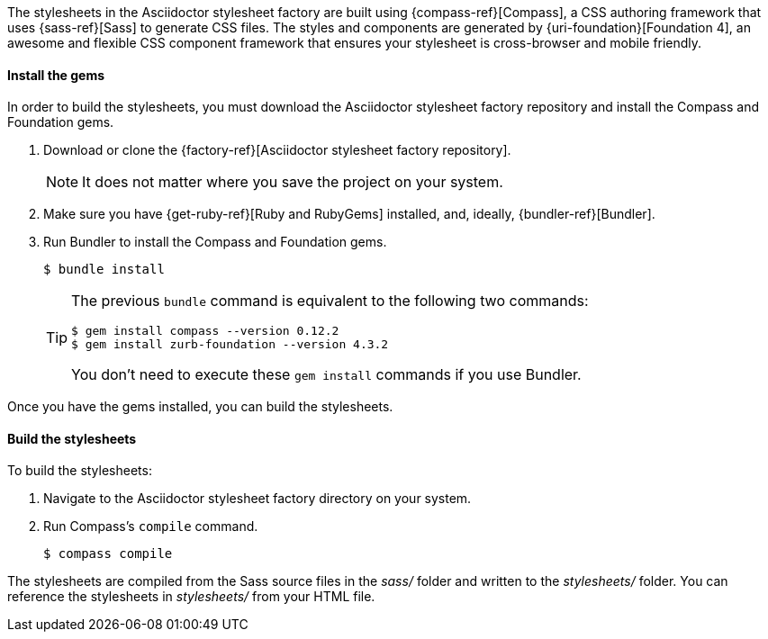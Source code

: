 ////
Included in:

- user-manual: Stylesheet Factory: Setting up the factory
////

// tag::setup[]
The stylesheets in the Asciidoctor stylesheet factory are built using {compass-ref}[Compass], a CSS authoring framework that uses {sass-ref}[Sass] to generate CSS files.
The styles and components are generated by {uri-foundation}[Foundation 4], an awesome and flexible CSS component framework that ensures your stylesheet is cross-browser and mobile friendly.
// end::setup[]

==== Install the gems
// tag::gem[]
In order to build the stylesheets, you must download the Asciidoctor stylesheet factory repository and install the Compass and Foundation gems.

. Download or clone the {factory-ref}[Asciidoctor stylesheet factory repository].
+
NOTE: It does not matter where you save the project on your system.
. Make sure you have {get-ruby-ref}[Ruby and RubyGems] installed, and, ideally, {bundler-ref}[Bundler].
. Run Bundler to install the Compass and Foundation gems.

 $ bundle install

+
[TIP]
--
The previous `bundle` command is equivalent to the following two commands:

 $ gem install compass --version 0.12.2
 $ gem install zurb-foundation --version 4.3.2

You don't need to execute these `gem install` commands if you use Bundler.
--

Once you have the gems installed, you can build the stylesheets.
// end::gem[]

==== Build the stylesheets
// tag::build[]
To build the stylesheets:

. Navigate to the Asciidoctor stylesheet factory directory on your system.
. Run Compass's `compile` command.

 $ compass compile

The stylesheets are compiled from the Sass source files in the [path]_sass/_ folder and written to the [path]_stylesheets/_ folder.
You can reference the stylesheets in [path]_stylesheets/_ from your HTML file.
// end::build[]
